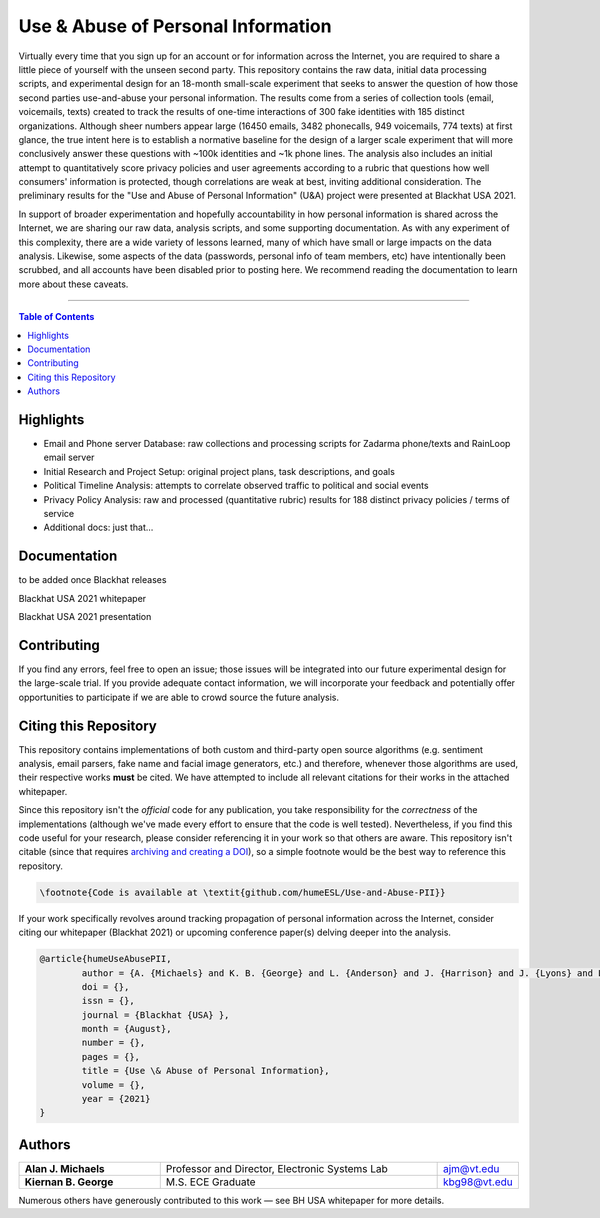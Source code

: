 Use & Abuse of Personal Information
==================================================

Virtually every time that you sign up for an account or for information across the Internet, you are required to share a little piece of yourself with the unseen second party.  This repository contains the raw data, initial data processing scripts, and experimental design for an 18-month small-scale experiment that seeks to answer the question of how those second parties use-and-abuse your personal information.  The results come from a series of collection tools (email, voicemails, texts) created to track the results of one-time interactions of 300 fake identities with 185 distinct organizations.  Although sheer numbers appear large (16450 emails, 3482 phonecalls, 949 voicemails, 774 texts) at first glance, the true intent here is to establish a normative baseline for the design of a larger scale experiment that will more conclusively answer these questions with ~100k identities and ~1k phone lines.  The analysis also includes an initial attempt to quantitatively score privacy policies and user agreements according to a rubric that questions how well consumers' information is protected, though correlations are weak at best, inviting additional consideration.  The preliminary results for the "Use and Abuse of Personal Information" (U&A) project were presented at Blackhat USA 2021.

In support of broader experimentation and hopefully accountability in how personal information is shared across the Internet, we are sharing our raw data, analysis scripts, and some supporting documentation.  As with any experiment of this complexity, there are a wide variety of lessons learned, many of which have small or large impacts on the data analysis.  Likewise, some aspects of the data (passwords, personal info of team members, etc) have intentionally been scrubbed, and all accounts have been disabled prior to posting here.  We recommend reading the documentation to learn more about these caveats. 

-------------------

.. contents:: **Table of Contents**

Highlights
##########

* Email and Phone server Database: raw collections and processing scripts for Zadarma phone/texts and RainLoop email server
* Initial Research and Project Setup: original project plans, task descriptions, and goals
* Political Timeline Analysis: attempts to correlate observed traffic to political and social events
* Privacy Policy Analysis: raw and processed (quantitative rubric) results for 188 distinct privacy policies / terms of service
* Additional docs: just that...

Documentation
#############

to be added once Blackhat releases

Blackhat USA 2021 whitepaper

Blackhat USA 2021 presentation


Contributing
############

If you find any errors, feel free to open an issue; those issues will be integrated into our future experimental design for the large-scale trial.  If you provide adequate contact information, we will incorporate your feedback and potentially offer opportunities to participate if we are able to crowd source the future analysis.


Citing this Repository
######################

This repository contains implementations of both custom and third-party open source algorithms (e.g. sentiment analysis, email parsers, fake name and facial image generators, etc.) and therefore, whenever those algorithms are used, their respective works **must** be cited.  We have attempted to include all relevant citations for their works in the attached whitepaper.  

Since this repository isn't the *official* code for any publication, you take responsibility for the *correctness* of the implementations (although we've made every effort to ensure that the code is well tested).  Nevertheless, if you find this code useful for your research, please consider referencing it in your work so that others are aware.
This repository isn't citable (since that requires `archiving and creating a DOI <https://guides.github.com/activities/citable-code/>`_), so a simple footnote would be the best way to reference this repository.

.. code:: latex

    \footnote{Code is available at \textit{github.com/humeESL/Use-and-Abuse-PII}}

If your work specifically revolves around tracking propagation of personal information across the Internet, consider citing our whitepaper (Blackhat 2021) or upcoming conference paper(s) delving deeper into the analysis.

.. code:: latex

    @article{humeUseAbusePII,
            author = {A. {Michaels} and K. B. {George} and L. {Anderson} and J. {Harrison} and J. {Lyons} and L. {Maunder} and P. {O'Donnell} and B. {Vanek} and H. {Bui} and C. {Dunnavant} and P. {Hancock} and M. {Jackson} and C. {Mathewes} and S. {Ramboyong} and A. {Schliefer} and B. {Timana-Gomez} },
            doi = {},
            issn = {},
            journal = {Blackhat {USA} },
            month = {August},
            number = {},
            pages = {},
            title = {Use \& Abuse of Personal Information},
            volume = {},
            year = {2021}
    }
  

Authors
#######

.. list-table::
    :widths: 30, 60, 10
    :align: center
    
    * - **Alan J. Michaels**
      - Professor and Director, Electronic Systems Lab
      - ajm@vt.edu
    * - **Kiernan B. George**
      - M.S. ECE Graduate
      - kbg98@vt.edu

Numerous others have generously contributed to this work — see BH USA whitepaper for more details.

.. |br| raw:: html

    <br /># use_and_abuse_pii
